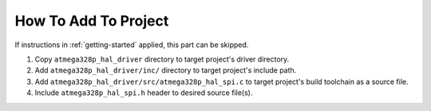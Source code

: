 .. _spi-info:

How To Add To Project
=====================

If instructions in :ref:`getting-started` applied, this part can be skipped.

1. Copy ``atmega328p_hal_driver`` directory to target project's driver directory.
2. Add ``atmega328p_hal_driver/inc/`` directory to target project's include path.
3. Add ``atmega328p_hal_driver/src/atmega328p_hal_spi.c`` to target project's build toolchain as a source file.
4. Include ``atmega328p_hal_spi.h`` header to desired source file(s).
